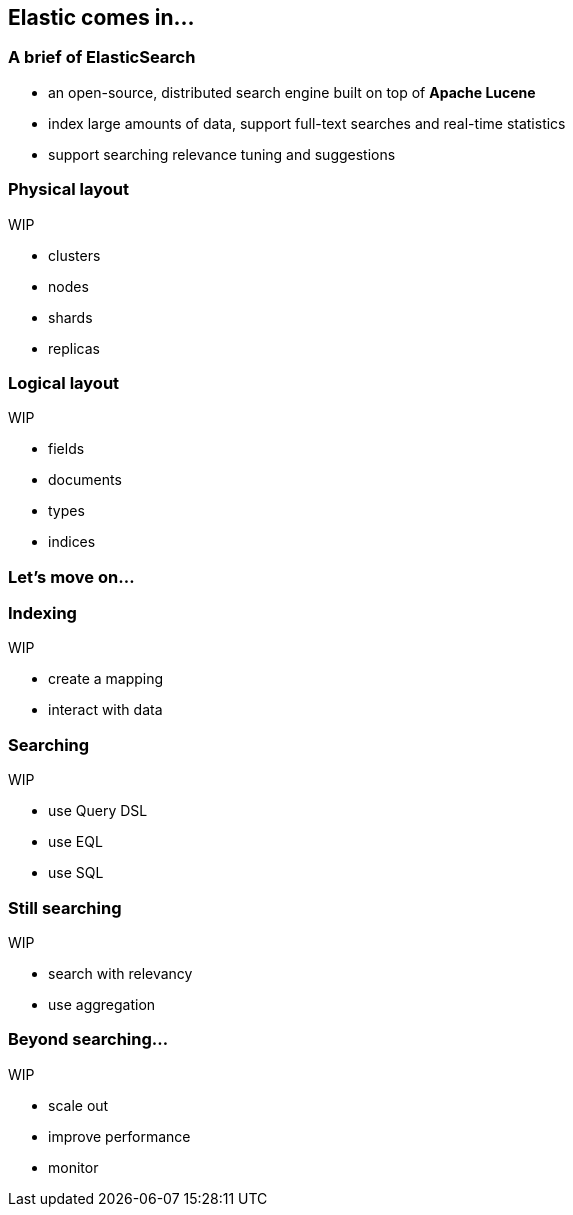 == Elastic comes in...

=== A brief of ElasticSearch

[%step]
- an open-source, distributed search engine built on top of *Apache Lucene*
[%step]
- index large amounts of data, support full-text searches and real-time statistics
[%step]
- support searching relevance tuning and suggestions

=== Physical layout
WIP

[%step]
- clusters
[%step]
- nodes
[%step]
- shards
[%step]
- replicas

=== Logical layout
WIP

[%step]
- fields
[%step]
- documents
[%step]
- types
[%step]
- indices

=== Let's move on...

=== Indexing
WIP

[%step]
- create a mapping
[%step]
- interact with data

=== Searching
WIP

[%step]
- use Query DSL
[%step]
- use EQL
[%step]
- use SQL

=== Still searching
WIP

[%step]
- search with relevancy
[%step]
- use aggregation

=== Beyond searching...
WIP

[%step]
- scale out
[%step]
- improve performance
[%step]
- monitor
